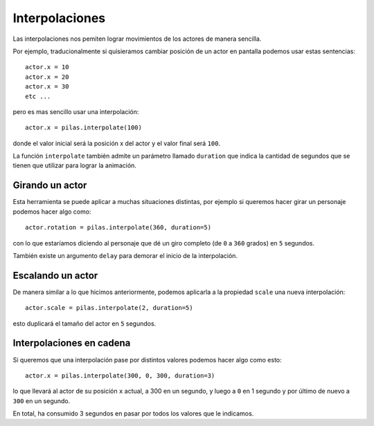 Interpolaciones
===============

Las interpolaciones nos pemiten lograr movimientos
de los actores de manera sencilla.

Por ejemplo, traducionalmente si quisieramos cambiar
posición de un actor en pantalla podemos usar estas
sentencias::

    actor.x = 10
    actor.x = 20
    actor.x = 30
    etc ...

pero es mas sencillo usar una interpolación::

    actor.x = pilas.interpolate(100)

donde el valor inicial será la posición x del actor y el valor
final será ``100``.

La función ``interpolate`` también admite un parámetro llamado
``duration`` que indica
la cantidad de segundos que
se tienen que utilizar para lograr la animación.


Girando un actor
----------------

Esta herramienta se puede aplicar a muchas situaciones distintas, por
ejemplo si queremos hacer girar un personaje
podemos hacer algo como::

    actor.rotation = pilas.interpolate(360, duration=5)

con lo que estaríamos diciendo al personaje que dé un
giro completo (de ``0`` a ``360`` grados) en ``5`` segundos.

También existe un argumento ``delay`` para demorar el
inicio de la interpolación.


Escalando un actor
------------------

De manera similar a lo que hicimos anteriormente, podemos
aplicarla a la propiedad ``scale`` una nueva
interpolación::

    actor.scale = pilas.interpolate(2, duration=5)

esto duplicará el tamaño del actor en ``5`` segundos.


Interpolaciones en cadena
-------------------------

Si queremos que una interpolación pase por distintos
valores podemos hacer algo como esto::

    actor.x = pilas.interpolate(300, 0, 300, duration=3)

lo que llevará al actor de su posición ``x`` actual, a 300
en un segundo, y luego a ``0`` en 1 segundo y por último
de nuevo a ``300`` en un segundo.

En total, ha consumido 3 segundos en pasar por todos los
valores que le indicamos.
